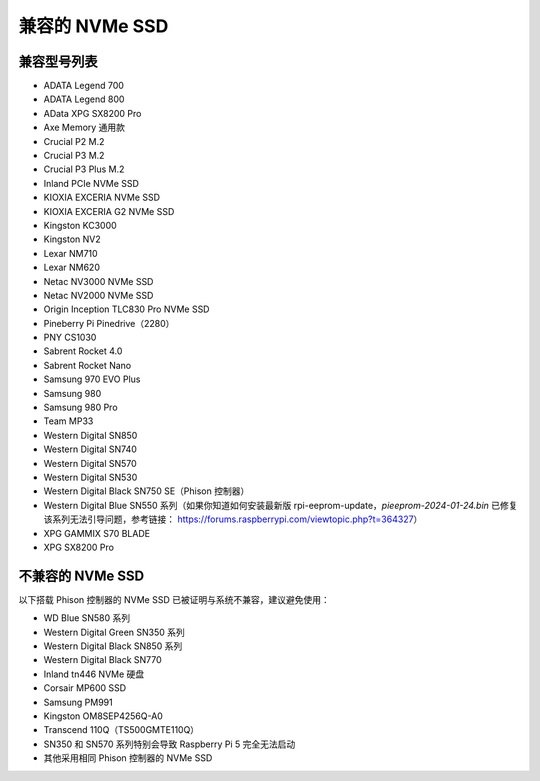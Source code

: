 兼容的 NVMe SSD
========================

兼容型号列表
---------------------------

* ADATA Legend 700  
* ADATA Legend 800  
* AData XPG SX8200 Pro  

* Axe Memory 通用款  

* Crucial P2 M.2  
* Crucial P3 M.2  
* Crucial P3 Plus M.2  

* Inland PCIe NVMe SSD  

* KIOXIA EXCERIA NVMe SSD  
* KIOXIA EXCERIA G2 NVMe SSD  

* Kingston KC3000  
* Kingston NV2  

* Lexar NM710  
* Lexar NM620  

* Netac NV3000 NVMe SSD  
* Netac NV2000 NVMe SSD  

* Origin Inception TLC830 Pro NVMe SSD  

* Pineberry Pi Pinedrive（2280）  

* PNY CS1030  

* Sabrent Rocket 4.0  
* Sabrent Rocket Nano  

* Samsung 970 EVO Plus  
* Samsung 980  
* Samsung 980 Pro  

* Team MP33  

* Western Digital SN850  
* Western Digital SN740  
* Western Digital SN570  
* Western Digital SN530  
* Western Digital Black SN750 SE（Phison 控制器）  
* Western Digital Blue SN550 系列（如果你知道如何安装最新版 rpi-eeprom-update，`pieeprom-2024-01-24.bin` 已修复该系列无法引导问题，参考链接：  
  https://forums.raspberrypi.com/viewtopic.php?t=364327）

* XPG GAMMIX S70 BLADE  
* XPG SX8200 Pro  


不兼容的 NVMe SSD
--------------------------

以下搭载 Phison 控制器的 NVMe SSD 已被证明与系统不兼容，建议避免使用：

* WD Blue SN580 系列  
* Western Digital Green SN350 系列  
* Western Digital Black SN850 系列  
* Western Digital Black SN770  
* Inland tn446 NVMe 硬盘  
* Corsair MP600 SSD  
* Samsung PM991  
* Kingston OM8SEP4256Q-A0  
* Transcend 110Q（TS500GMTE110Q）  
* SN350 和 SN570 系列特别会导致 Raspberry Pi 5 完全无法启动  
* 其他采用相同 Phison 控制器的 NVMe SSD
